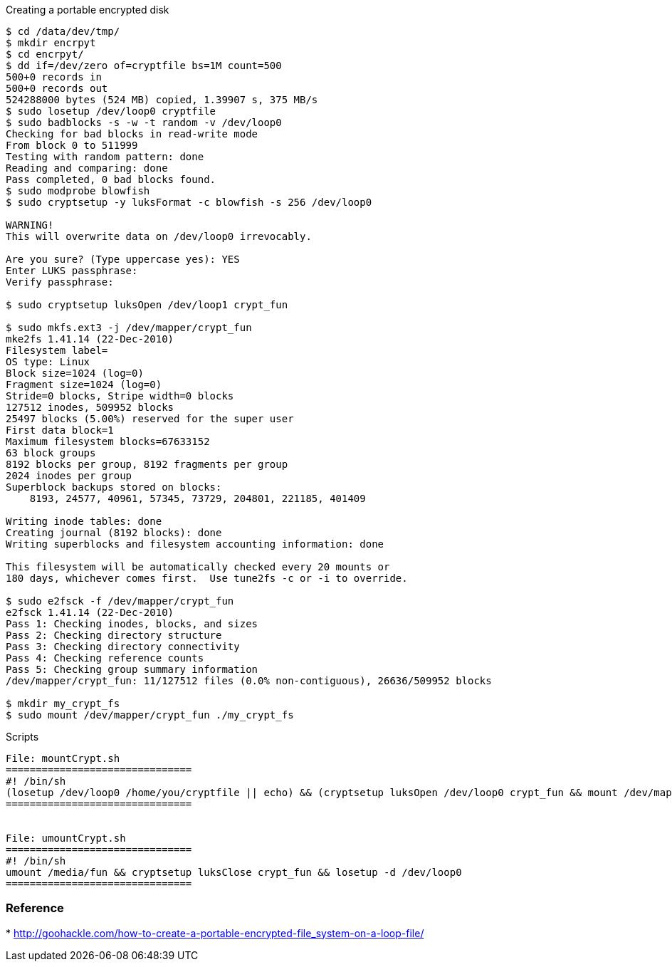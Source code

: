 
Creating a portable encrypted disk

---------------------------------------------------------------------------------
$ cd /data/dev/tmp/
$ mkdir encrpyt 
$ cd encrpyt/
$ dd if=/dev/zero of=cryptfile bs=1M count=500
500+0 records in
500+0 records out
524288000 bytes (524 MB) copied, 1.39907 s, 375 MB/s
$ sudo losetup /dev/loop0 cryptfile 
$ sudo badblocks -s -w -t random -v /dev/loop0
Checking for bad blocks in read-write mode
From block 0 to 511999
Testing with random pattern: done                                
Reading and comparing: done                                
Pass completed, 0 bad blocks found.
$ sudo modprobe blowfish
$ sudo cryptsetup -y luksFormat -c blowfish -s 256 /dev/loop0
    
WARNING!
This will overwrite data on /dev/loop0 irrevocably.

Are you sure? (Type uppercase yes): YES
Enter LUKS passphrase: 
Verify passphrase: 

$ sudo cryptsetup luksOpen /dev/loop1 crypt_fun

$ sudo mkfs.ext3 -j /dev/mapper/crypt_fun
mke2fs 1.41.14 (22-Dec-2010)
Filesystem label=
OS type: Linux
Block size=1024 (log=0)
Fragment size=1024 (log=0)
Stride=0 blocks, Stripe width=0 blocks
127512 inodes, 509952 blocks
25497 blocks (5.00%) reserved for the super user
First data block=1
Maximum filesystem blocks=67633152
63 block groups
8192 blocks per group, 8192 fragments per group
2024 inodes per group
Superblock backups stored on blocks: 
    8193, 24577, 40961, 57345, 73729, 204801, 221185, 401409

Writing inode tables: done                            
Creating journal (8192 blocks): done
Writing superblocks and filesystem accounting information: done

This filesystem will be automatically checked every 20 mounts or
180 days, whichever comes first.  Use tune2fs -c or -i to override.

$ sudo e2fsck -f /dev/mapper/crypt_fun
e2fsck 1.41.14 (22-Dec-2010)
Pass 1: Checking inodes, blocks, and sizes
Pass 2: Checking directory structure
Pass 3: Checking directory connectivity
Pass 4: Checking reference counts
Pass 5: Checking group summary information
/dev/mapper/crypt_fun: 11/127512 files (0.0% non-contiguous), 26636/509952 blocks

$ mkdir my_crypt_fs
$ sudo mount /dev/mapper/crypt_fun ./my_crypt_fs
---------------------------------------------------------------------------------

Scripts

----------------------------------------------------------------------------------------------------------------------------------------
File: mountCrypt.sh
===============================
#! /bin/sh
(losetup /dev/loop0 /home/you/cryptfile || echo) && (cryptsetup luksOpen /dev/loop0 crypt_fun && mount /dev/mapper/crypt_fun /media/fun)
===============================


File: umountCrypt.sh
===============================
#! /bin/sh
umount /media/fun && cryptsetup luksClose crypt_fun && losetup -d /dev/loop0 
===============================
----------------------------------------------------------------------------------------------------------------------------------------

[[reference]]
Reference
~~~~~~~~~

*
http://goohackle.com/how-to-create-a-portable-encrypted-file_system-on-a-loop-file/

